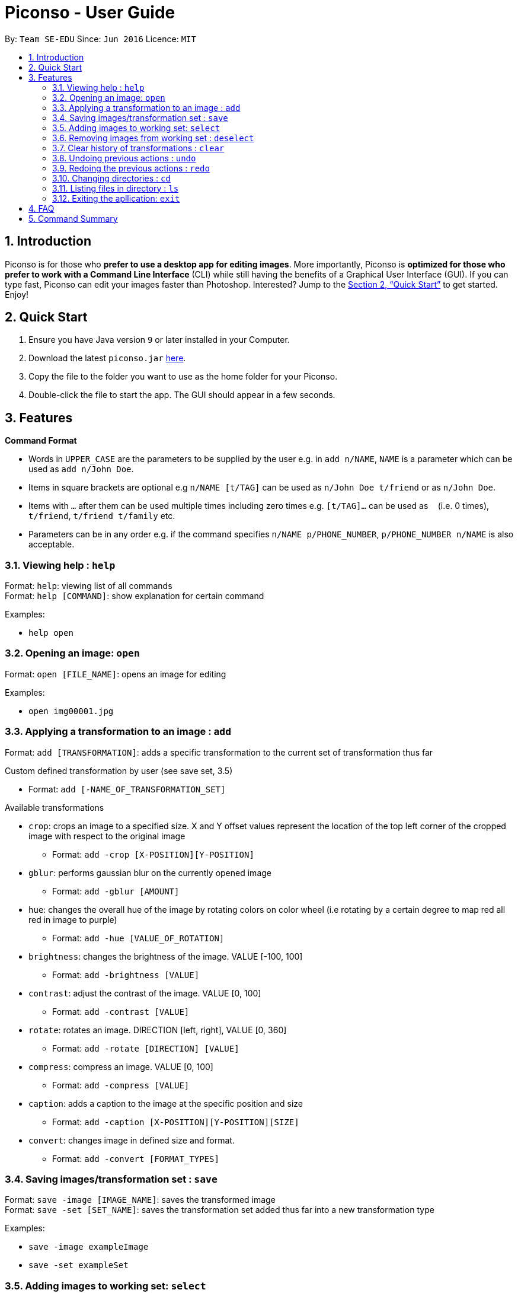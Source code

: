= Piconso - User Guide
:site-section: UserGuide
:toc:
:toc-title:
:toc-placement: preamble
:sectnums:
:imagesDir: images
:stylesDir: stylesheets
:xrefstyle: full
:experimental:
ifdef::env-github[]
:tip-caption: :bulb:
:note-caption: :information_source:
endif::[]
:repoURL: https://github.com/CS2103-AY1819S1-T09-3/main

By: `Team SE-EDU`      Since: `Jun 2016`      Licence: `MIT`

== Introduction

Piconso is for those who *prefer to use a desktop app for editing images*. More importantly, Piconso is *optimized for those who prefer to work with a Command Line Interface* (CLI) while still having the benefits of a Graphical User Interface (GUI). If you can type fast, Piconso can edit your images faster than Photoshop. Interested? Jump to the <<Quick Start>> to get started. Enjoy!

== Quick Start

.  Ensure you have Java version `9` or later installed in your Computer.
.  Download the latest `piconso.jar` link:{repoURL}/releases[here].
.  Copy the file to the folder you want to use as the home folder for your Piconso.
.  Double-click the file to start the app. The GUI should appear in a few seconds.

[[Features]]
== Features

====
*Command Format*

* Words in `UPPER_CASE` are the parameters to be supplied by the user e.g. in `add n/NAME`, `NAME` is a parameter which can be used as `add n/John Doe`.
* Items in square brackets are optional e.g `n/NAME [t/TAG]` can be used as `n/John Doe t/friend` or as `n/John Doe`.
* Items with `…`​ after them can be used multiple times including zero times e.g. `[t/TAG]...` can be used as `{nbsp}` (i.e. 0 times), `t/friend`, `t/friend t/family` etc.
* Parameters can be in any order e.g. if the command specifies `n/NAME p/PHONE_NUMBER`, `p/PHONE_NUMBER n/NAME` is also acceptable.
====

=== Viewing help : `help`

Format: `help`: viewing list of all commands +
Format: `help [COMMAND]`: show explanation for certain command

Examples:

* `help open`

=== Opening an image: `open`

Format: `open [FILE_NAME]`: opens an image for editing

Examples:

* `open img00001.jpg`

=== Applying a transformation to an image : `add`

Format: `add [TRANSFORMATION]`: adds a specific transformation to the current set of transformation thus far

Custom defined transformation by user (see save set, 3.5)

* Format: `add [-NAME_OF_TRANSFORMATION_SET]`

Available transformations

* `crop`: crops an image to a specified size.  X and Y offset values represent the location of the top left corner of the cropped image with respect to the original image

** Format: `add -crop [X-POSITION][Y-POSITION]`

* `gblur`: performs gaussian blur on the currently opened image

** Format: `add -gblur [AMOUNT]`

* `hue`: changes the overall hue of the image by rotating colors on color wheel (i.e rotating by a certain degree to map red all red in image to purple)

** Format: `add -hue [VALUE_OF_ROTATION]`

* `brightness`: changes the brightness of the image. VALUE [-100, 100]

** Format: `add -brightness [VALUE]`

* `contrast`: adjust the contrast of the image. VALUE [0, 100]

** Format: `add -contrast [VALUE]`

* `rotate`: rotates an image. DIRECTION [left, right], VALUE [0, 360]

** Format: `add -rotate [DIRECTION] [VALUE]`

* `compress`: compress an image. VALUE [0, 100]

** Format: `add -compress [VALUE]`

* `caption`: adds a caption to the image at the specific position and size

** Format: `add -caption [X-POSITION][Y-POSITION][SIZE]`

* `convert`: changes image in defined size and format.

** Format: `add -convert [FORMAT_TYPES]`

=== Saving images/transformation set : `save`

Format: `save -image [IMAGE_NAME]`: saves the transformed image +
Format: `save -set [SET_NAME]`: saves the transformation set added thus far into a new transformation type

Examples:

* `save -image exampleImage` +
* `save -set exampleSet`

=== Adding images to working set: `select`

Format: `select [IMAGE_NAME]`: adds an image to the current working set
Format: `select -all`: adds all images in current directory from working set

Examples:

* `select exampleImage` +
* `select -all`

=== Removing images from working set : `deselect`

Format: `deselect [IMAGE_NAME]`: removes an image from the current working set
Format: `deselect -all`: removes all images in current directory from working set

Examples:

* `deselect exampleImage` +
* `deselect -all`

=== Clear history of transformations : `clear`

Format: `clear`: clears all history of transformations on image

=== Undoing previous actions : `undo`

Format: `undo`: Step back to previous transformation

[NOTE]
====
Undoable commands: those commands that modify the image's transformation (`add` and `clear`).
====

Examples:

* `select -all` +
`undo` (reverses the `select -all` command) +

* `add -brightness 50` +
`clear` +
`undo` (reverses the `clear` command) +
`undo` (reverses the `add -brightness 50` command) +

=== Redoing the previous actions : `redo`

Format: `redo`: Step forward to previous transformation

Examples:

* `add -brightness 50` +
`undo` (reverses the `add -brightness 50` command) +
`redo` (reapplies the `add -brightness 50` command) +

=== Changing directories : `cd`

Format: `cd`: changes directory

=== Listing files in directory : `ls`

Format: `ls`: lists files in the current directory

=== Exiting the apllication: `exit`

Format: `exit`: closes the application

== FAQ

*Q*: How do I transfer my data to another Computer? +
*A*: Install the app in the other computer and overwrite the empty data file it creates with the file that contains the data of your previous folder.

== Command Summary

* *Add* `add [TRANSFORMATION]` +
e.g. `add -rotate left 180`
* *Cd* : `cd`
* *Clear* : `clear`
* *Deselect* : `deselect [IMAGE_NAME]/deselect -all` +
e.g. `deselect exampleImage`
* *Exit* : `exit`
* *Help* : `help` +
* *Ls* : `ls`
* *Open* : `open [FILE_NAME]` +
e.g. `open exampleImage.jpg`
* *Redo* : `redo`
* *Save* : `save [IMAGE_NAME]/[SET_NAME]` +
e.g. `save exampleImage.jpg`
* *Select* : `select [IMAGE_NAME]/select -all`
e.g. `select exampleImage.jpg`
* *Undo* : `undo`
